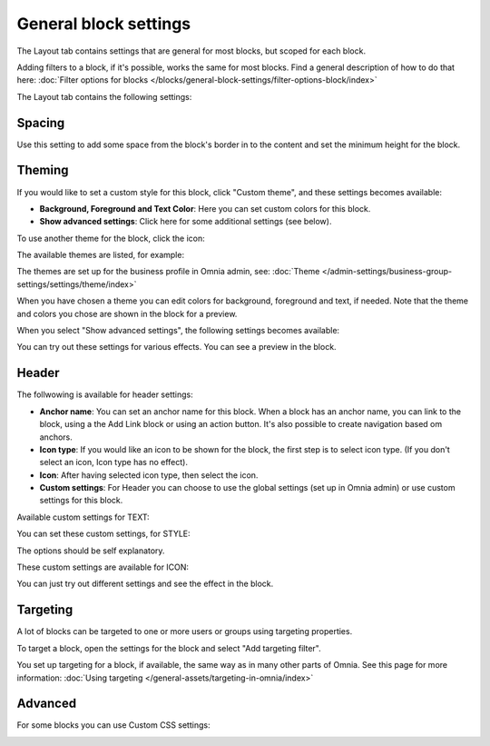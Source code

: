 General block settings
===========================================

The Layout tab contains settings that are general for most blocks, but scoped for each block. 

Adding filters to a block, if it's possible, works the same for most blocks. Find a general description of how to do that here: :doc:`Filter options for blocks </blocks/general-block-settings/filter-options-block/index>`

The Layout tab contains the following settings:

.. image:: layout-tab-v75.png

Spacing
*********
Use this setting to add some space from the block's border in to the content and set the minimum height for the block.

.. image:: general-spacing-nv75.png

Theming
**********
If you would like to set a custom style for this block, click "Custom theme", and these settings becomes available:

.. image:: general-style-v75.png

+ **Background, Foreground and Text Color**: Here you can set custom colors for this block.
+ **Show advanced settings**: Click here for some additional settings (see below).

To use another theme for the block, click the icon:

.. image:: block-theming-v75.png

The available themes are listed, for example:

.. image:: block-theming-list-v75.png

The themes are set up for the business profile in Omnia admin, see: :doc:`Theme </admin-settings/business-group-settings/settings/theme/index>`

When you have chosen a theme you can edit colors for background, foreground and text, if needed. Note that the theme and colors you chose are shown in the block for a preview.

When you select "Show advanced settings", the following settings becomes available:

.. image:: block-theming-advanced-v75.png

You can try out these settings for various effects. You can see a preview in the block.

Header
*********
The follwowing is available for header settings:

.. image:: layout-header-nv75.png

+ **Anchor name**: You can set an anchor name for this block. When a block has an anchor name, you can link to the block, using a the Add Link block or using an action button. It's also possible to create navigation based om anchors.
+ **Icon type**: If you would like an icon to be shown for the block, the first step is to select icon type. (If you don't select an icon, Icon type has no effect).
+ **Icon**: After having selected icon type, then select the icon.
+ **Custom settings**: For Header you can choose to use the global settings (set up in Omnia admin) or use custom settings for this block.

Available custom settings for TEXT:

.. image:: layout-header-custom-v75.png

You can set these custom settings, for STYLE:

.. image:: layout-header-custom-style-v75.png

The options should be self explanatory.

These custom settings are available for ICON:

.. image:: layout-header-custom-icon-v75.png

You can just try out different settings and see the effect in the block.

Targeting
************
A lot of blocks can be targeted to one or more users or groups using targeting properties. 

To target a block, open the settings for the block and select "Add targeting filter".

.. image:: layout-targeting-v75.png

You set up targeting for a block, if available, the same way as in many other parts of Omnia. See this page for more information: :doc:`Using targeting </general-assets/targeting-in-omnia/index>`

Advanced
***********
For some blocks you can use Custom CSS settings:

.. image:: layout-css-v75.png

